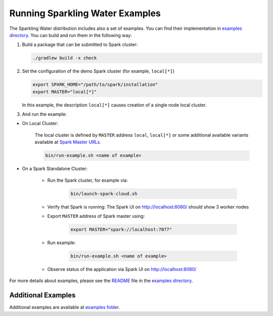 Running Sparkling Water Examples
--------------------------------

The Sparkling Water distribution includes also a set of examples. You
can find their implementation in `examples directory <../../examples/>`__. You
can build and run them in the following way:

1. Build a package that can be submitted to Spark cluster:

   .. code:: bash

        ./gradlew build -x check

2. Set the configuration of the demo Spark cluster (for example, ``local[*]``)

   .. code:: bash

        export SPARK_HOME="/path/to/spark/installation"
        export MASTER="local[*]"

   In this example, the description ``local[*]`` causes creation of a single node local cluster.


3. And run the example:

- On Local Cluster:

    The local cluster is defined by ``MASTER`` address ``local``, ``local[*]`` or some additional available variants
    available at `Spark Master URLs <https://spark.apache.org/docs/latest/submitting-applications.html#master-urls>`__.


    .. code:: bash

        bin/run-example.sh <name of example>

- On a Spark Standalone Cluster:

    - Run the Spark cluster, for example via:

        .. code:: bash

            bin/launch-spark-cloud.sh


    - Verify that Spark is running: The Spark UI on http://localhost:8080/ should show 3 worker nodes
    - Export ``MASTER`` address of Spark master using:

        .. code:: bash

            export MASTER="spark://localhost:7077"


    - Run example:

        .. code:: bash

            bin/run-example.sh <name of example>


    - Observe status of the application via Spark UI on http://localhost:8080/


For more details about examples, please see the
`README <../../examples/README.rst>`__ file in the `examples directory <../../examples/>`__.

Additional Examples
~~~~~~~~~~~~~~~~~~~
Additional examples are available at `examples folder <../../examples/>`__.
